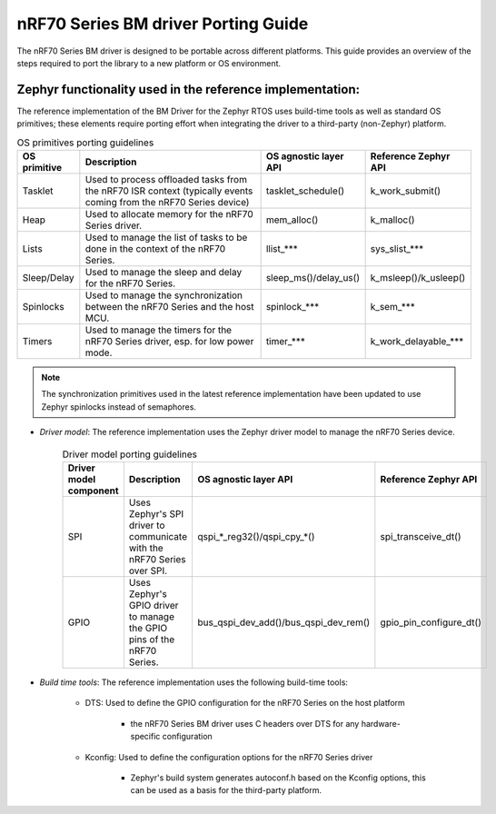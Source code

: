 .. _nrf70_bm_porting_guide:

nRF70 Series BM driver Porting Guide
####################################

The nRF70 Series BM driver is designed to be portable across different platforms.
This guide provides an overview of the steps required to port the library to a new platform or OS environment.


Zephyr functionality used in the reference implementation:
**********************************************************

The reference implementation of the BM Driver for the Zephyr RTOS uses build-time tools as well as standard OS primitives; these elements require porting effort when integrating the driver to a third-party (non-Zephyr) platform.

.. list-table:: OS primitives porting guidelines
  :header-rows: 1

  * - OS primitive
    - Description
    - OS agnostic layer API
    - Reference Zephyr API
  * - Tasklet
    - Used to process offloaded tasks from the nRF70 ISR context  (typically events coming from the nRF70 Series device)
    - tasklet_schedule()
    - k_work_submit()
  * - Heap
    - Used to allocate memory for the nRF70 Series driver.
    - mem_alloc()
    - k_malloc()
  * - Lists
    - Used to manage the list of tasks to be done in the context of the nRF70 Series.
    - llist_***
    - sys_slist_***
  * - Sleep/Delay
    - Used to manage the sleep and delay for the nRF70 Series.
    - sleep_ms()/delay_us()
    - k_msleep()/k_usleep()
  * - Spinlocks
    - Used to manage the synchronization between the nRF70 Series and the host MCU.
    - spinlock_***
    - k_sem_***
  * - Timers
    - Used to manage the timers for the nRF70 Series driver, esp. for low power mode.
    - timer_***
    - k_work_delayable_***


.. note ::

   The synchronization primitives used in the latest reference implementation have been updated to use Zephyr spinlocks instead of semaphores.

* *Driver model*: The reference implementation uses the Zephyr driver model to manage the nRF70 Series device.

    .. list-table:: Driver model porting guidelines
      :header-rows: 1

      * - Driver model component
        - Description
        - OS agnostic layer API
        - Reference Zephyr API
      * - SPI
        - Uses Zephyr's SPI driver to communicate with the nRF70 Series over SPI.
        - qspi_*_reg32()/qspi_cpy_*()
        - spi_transceive_dt()
      * - GPIO
        - Uses Zephyr's GPIO driver to manage the GPIO pins of the nRF70 Series.
        - bus_qspi_dev_add()/bus_qspi_dev_rem()
        - gpio_pin_configure_dt()

* *Build time tools*: The reference implementation uses the following build-time tools:

    - DTS: Used to define the GPIO configuration for the nRF70 Series on the host platform

        - the nRF70 Series BM driver uses C headers over DTS for any hardware-specific configuration

    - Kconfig: Used to define the configuration options for the nRF70 Series driver

        - Zephyr's build system generates autoconf.h based on the Kconfig options, this can be used as a basis for the third-party platform.
